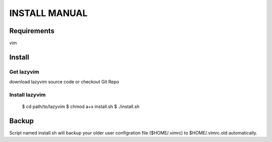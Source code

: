 INSTALL MANUAL
===============================================================================

Requirements
-------------------------------------------------------------------------------
vim 

Install
-------------------------------------------------------------------------------

Get lazyvim
^^^^^^^^^^^^^^^^^^^^^^^^^^^^^^^^^^^^^^^^^^^^^^^^^^^^^^^^^^^^^^^^^^^^^^^^^^^^^^^
download lazyvim source code or checkout Git Repo

Install lazyvim
^^^^^^^^^^^^^^^^^^^^^^^^^^^^^^^^^^^^^^^^^^^^^^^^^^^^^^^^^^^^^^^^^^^^^^^^^^^^^^^
..

    $ cd path/to/lazyvim
    $ chmod a+x install.sh
    $ ./install.sh

Backup
-------------------------------------------------------------------------------
Script named install.sh will backup your older user configration file ($HOME/.vimrc) to $HOME/.vimrc.old automatically.
